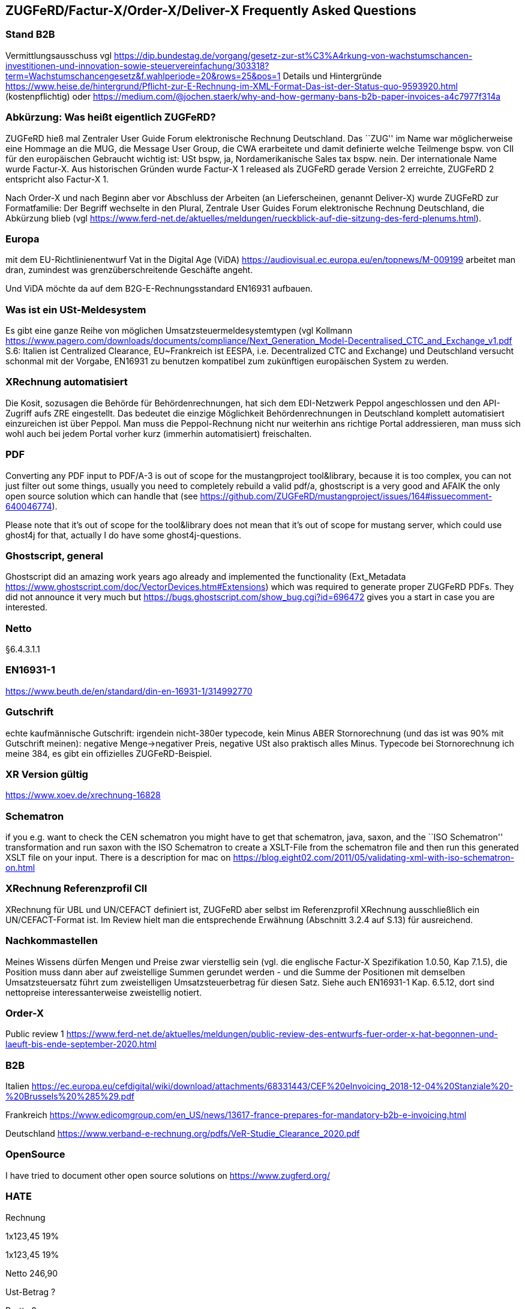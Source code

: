 == ZUGFeRD/Factur-X/Order-X/Deliver-X Frequently Asked Questions

=== Stand B2B

Vermittlungsausschuss vgl
https://dip.bundestag.de/vorgang/gesetz-zur-st%C3%A4rkung-von-wachstumschancen-investitionen-und-innovation-sowie-steuervereinfachung/303318?term=Wachstumschancengesetz&f.wahlperiode=20&rows=25&pos=1
Details und Hintergründe
https://www.heise.de/hintergrund/Pflicht-zur-E-Rechnung-im-XML-Format-Das-ist-der-Status-quo-9593920.html
(kostenpflichtig) oder
https://medium.com/@jochen.staerk/why-and-how-germany-bans-b2b-paper-invoices-a4c7977f314a

=== Abkürzung: Was heißt eigentlich ZUGFeRD?

ZUGFeRD hieß mal Zentraler User Guide Forum elektronische Rechnung
Deutschland. Das ``ZUG'' im Name war möglicherweise eine Hommage an die
MUG, die Message User Group, die CWA erarbeitete und damit definierte
welche Teilmenge bspw. von CII für den europäischen Gebraucht wichtig
ist: USt bspw, ja, Nordamerikanische Sales tax bspw. nein. Der
internationale Name wurde Factur-X. Aus historischen Gründen wurde
Factur-X 1 released als ZUGFeRD gerade Version 2 erreichte, ZUGFeRD 2
entspricht also Factur-X 1.

Nach Order-X und nach Beginn aber vor Abschluss der Arbeiten (an
Lieferscheinen, genannt Deliver-X) wurde ZUGFeRD zur Formatfamilie: Der
Begriff wechselte in den Plural, Zentrale User Guides Forum
elektronische Rechnung Deutschland, die Abkürzung blieb (vgl
https://www.ferd-net.de/aktuelles/meldungen/rueckblick-auf-die-sitzung-des-ferd-plenums.html).

=== Europa

mit dem EU-Richtlinienentwurf Vat in the Digital Age (ViDA)
https://audiovisual.ec.europa.eu/en/topnews/M-009199 arbeitet man dran,
zumindest was grenzüberschreitende Geschäfte angeht.

Und ViDA möchte da auf dem B2G-E-Rechnungsstandard EN16931 aufbauen.

=== Was ist ein USt-Meldesystem

Es gibt eine ganze Reihe von möglichen Umsatzsteuermeldesystemtypen (vgl
Kollmann
https://www.pagero.com/downloads/documents/compliance/Next_Generation_Model-Decentralised_CTC_and_Exchange_v1.pdf
S.6: Italien ist Centralized Clearance, EU~Frankreich ist EESPA,
i.e. Decentralized CTC and Exchange) und Deutschland versucht schonmal
mit der Vorgabe, EN16931 zu benutzen kompatibel zum zukünftigen
europäischen System zu werden.

=== XRechnung automatisiert

Die Kosit, sozusagen die Behörde für Behördenrechnungen, hat sich dem
EDI-Netzwerk Peppol angeschlossen und den API-Zugriff aufs ZRE
eingestellt. Das bedeutet die einzige Möglichkeit Behördenrechnungen in
Deutschland komplett automatisiert einzureichen ist über Peppol. Man
muss die Peppol-Rechnung nicht nur weiterhin ans richtige Portal
addressieren, man muss sich wohl auch bei jedem Portal vorher kurz
(immerhin automatisiert) freischalten.

=== PDF

Converting any PDF input to PDF/A-3 is out of scope for the
mustangproject tool&library, because it is too complex, you can not just
filter out some things, usually you need to completely rebuild a valid
pdf/a, ghostscript is a very good and AFAIK the only open source
solution which can handle that (see
https://github.com/ZUGFeRD/mustangproject/issues/164#issuecomment-640046774).

Please note that it’s out of scope for the tool&library does not mean
that it’s out of scope for mustang server, which could use ghost4j for
that, actually I do have some ghost4j-questions.

=== Ghostscript, general

Ghostscript did an amazing work years ago already and implemented the
functionality (Ext_Metadata
https://www.ghostscript.com/doc/VectorDevices.htm#Extensions) which was
required to generate proper ZUGFeRD PDFs. They did not announce it very
much but https://bugs.ghostscript.com/show_bug.cgi?id=696472 gives you a
start in case you are interested.

=== Netto

§6.4.3.1.1

=== EN16931-1

https://www.beuth.de/en/standard/din-en-16931-1/314992770

=== Gutschrift

echte kaufmännische Gutschrift: irgendein nicht-380er typecode, kein
Minus ABER Stornorechnung (und das ist was 90% mit Gutschrift meinen):
negative Menge->negativer Preis, negative USt also praktisch alles
Minus. Typecode bei Stornorechnung ich meine 384, es gibt ein
offizielles ZUGFeRD-Beispiel.

=== XR Version gültig

https://www.xoev.de/xrechnung-16828

=== Schematron

if you e.g. want to check the CEN schematron you might have to get that
schematron, java, saxon, and the ``ISO Schematron'' transformation and
run saxon with the ISO Schematron to create a XSLT-File from the
schematron file and then run this generated XSLT file on your input.
There is a description for mac on
https://blog.eight02.com/2011/05/validating-xml-with-iso-schematron-on.html

=== XRechnung Referenzprofil CII

XRechnung für UBL und UN/CEFACT definiert ist, ZUGFeRD aber selbst im
Referenzprofil XRechnung ausschließlich ein UN/CEFACT-Format ist. Im
Review hielt man die entsprechende Erwähnung (Abschnitt 3.2.4 auf S.13)
für ausreichend.

=== Nachkommastellen

Meines Wissens dürfen Mengen und Preise zwar vierstellig sein (vgl. die
englische Factur-X Spezifikation 1.0.50, Kap 7.1.5), die Position muss
dann aber auf zweistellige Summen gerundet werden - und die Summe der
Positionen mit demselben Umsatzsteuersatz führt zum zweistelligen
Umsatzsteuerbetrag für diesen Satz. Siehe auch EN16931-1 Kap. 6.5.12,
dort sind nettopreise interessanterweise zweistellig notiert.

=== Order-X

Public review 1
https://www.ferd-net.de/aktuelles/meldungen/public-review-des-entwurfs-fuer-order-x-hat-begonnen-und-laeuft-bis-ende-september-2020.html

=== B2B

Italien
https://ec.europa.eu/cefdigital/wiki/download/attachments/68331443/CEF%20eInvoicing_2018-12-04%20Stanziale%20-%20Brussels%20%285%29.pdf

Frankreich
https://www.edicomgroup.com/en_US/news/13617-france-prepares-for-mandatory-b2b-e-invoicing.html

Deutschland
https://www.verband-e-rechnung.org/pdfs/VeR-Studie_Clearance_2020.pdf

=== OpenSource

I have tried to document other open source solutions on
https://www.zugferd.org/

=== HATE

Rechnung

1x123,45 19%

1x123,45 19%

Netto 246,90

Ust-Betrag ?

Brutto ?

Vertikal (IMO richtig) addiert man die netto preise zusammen zu 246,90->
*0,19=46,911 gerundet 46,91 USt -> also 293,81 brutto

1x123,45 19%

1x123,45 19%

Netto 246,90

Ust-Betrag ~46,91

Brutto 293,81

Macht man den Fehler und rechnet pro Zeile 123,45 netto _0,19 bekommt
man 23,4555->23,46 Ust pro Zeile, das heißt ein einzelner Posten 123,45
kostet brutto 141,91. Addiert man dann allerdings versehentlich die
Rundungsfehler bekommt man _** FALSCH *** 1x123,45 19% (brutto ~146,91)

1x123,45 19% (brutto ~146,91)

Netto 246,90 (brutto ~293,82)

Ust-Betrag (vermeintlicher brutto minus netto ) 46,92

Brutto 293,82 *** ENDE FALSCH ***

Das ist ein schöner glatter und vor allem runder Bruttobetrag für 2
Positionen, aber IMO eben leider falsch. Und es steht sogar im kostenlos
erhältlichen EN16931-1
https://www.beuth.de/en/standard/din-en-16931-1/314992770 dass es falsch
ist, sogar mit einem eigenen (ebenfalls wahrscheinlch zufällig
gewähltem) Zahlenbeispiel, s. Seite 119, bei 25% Steuern:

Ust-betrag nettobetrag 35,56 142,25 17,84 71,37 14,96 59,85 10,56 42,25
4,84 19,37 4,84 19,37 ist eben NICHT (*_ACHTUNG FALSCH_*) 88,60 +354,46=
443,06 SONDERN eben 354,46*0,25=88,615~88,62 also 88,62 +354,46= 443,08

=== Schritte neues Attribut

[arabic]
. create a XML test file which validates, e.g. using an accoring Schema
file binding in Intellij and validate with mustang
. decide if e.g. a string value is sufficient or if a structure needs to
be implemented. In your case you will almost for certain need some
ExchangeCurrency class because we’re talking about multiple attributes
like exchange rate and date of the exchange rate
. add an according unit test
. implement it in the interface
. add according code to the ZUGFeRD2pullprovider to generate the
according XML
. add accrding methods in the invoice class

=== How can I write

==== Requirements

==== How can I check

=== What is the content-difference between ZUGFeRD/Factur-X and XRechnung

=== Where can I ask questions

=== How can I read

=== Where do I get examples

=== Mustang effort

My aim is to provide tools which, at least for SMEs, understand invoices
and help e.g. SMEs implement their e-invoices and then they can choose
if they want a XRechnung, a Factur-X or maybe sometimes a FatturaPA or a
UBL.

https://www.openhub.net/p/mustangproject/estimated_cost estimates I
invested 653,000€ in Mustangproject . I would say that’s enough but I’m
still contributing. Also owed to the fact that other people contributed.
My total revenue until now is probably not even five digits. And these
650k€ do not even count how much time I invest in the (community work,
e.g. the homepage and) governance, e.g. I wrote a validator, automated
tests and I am currently sitting in a Strasbourgh Hotel because I’m
attending a conference where AWVs CC3 and FNFE convene to decide on
future factur-x versions and launch Deliver-X.

The fact that Factur-X is based on PDF/A and hardly any tool seems to be
capable of exporting valid PDF/A is not really a core concern,
e.g. LibreOffice does a very good export and I tried to describe on
http://zugferd.org/ what incredibly good job Ghostscript did.

Making e-invoices more accessible: I’m trying my very best, I can’t
possibly make it more accessible, I’m practically on the verge of
bankrupcy for it. We need everybody in the standard bodies (I can
introduce you, I can show you around, actually we need three more XML
guys in CC3 alone) and I need every contribution to Mustang and
Mustangserver. So: May I politely inquire if you plan to contribute?

=== GoBD

Grundsätze zur ordnungsmäßigen Führung und Aufbewahrung von Büchern,
Aufzeichnungen und Unterlagen in elektronischer Form sowie zum
Datenzugriff

https://ao.bundesfinanzministerium.de/ao/2021/Anhaenge/BMF-Schreiben-und-gleichlautende-Laendererlasse/Anhang-64/anhang-64.html

Muster-Verfahrensdokumentation zum ersetzenden Scannen
https://www.bstbk.de/downloads/bstbk/steuerrecht-und-rechnungslegung/fachinfos/BStBK_Muster-VerfD-ersetzendes-Scannen_v2.0-2019-11-29.pdf

Muster-Verfahrensdokumentation für Belegablage
https://www.awv-net.de/upload/pdf/Belegablage_V1_20151026.pdf
nachschiebe

=== Codelisten

https://ec.europa.eu/digital-building-blocks/sites/display/DIGITAL/Registry+of+supporting+artefacts+to+implement+EN16931

=== Where do I get schema files/further info

Schema, Schematron, Samples, Spec, Reference and Codelists are available
via the ZF Infopaket https://www.ferd-net.de/ZUGFeRD-Download

=== Was ist der Unterschied zwischen Factur-X und ZUGFeRD

Factur-X 1.0.50 ist der französische und internationale Name von ZUGFeRD
2.1. Der Factur-X-Dateiname (factur-x.xml) und Metadaten (RDF-Metadaten
mit dem Namespace Prefix „fx“) sind seit ZUGFeRD 2.1 bevorzugt.

=== Ist meine Berechnungsmethode korrekt?

Die Berechnung von elektronischen Rechnungen ist im Rahmen von EN16931-1
normiert, das kostenlos online bezogen werden kann, in Deutschland im
Shop der DIN angegliederten Beuth Verlags.
https://www.beuth.de/en/standard/din-en-16931-1/314992770

=== Welche Attributwerte kann ich verwenden?

Die entsprechenden Codelisten werden vom CEF verwaltet und
veröffentlicht. Sie sind Teil des ZUGFeRD Infopakets. Gibt es kostenlose
Tools? Unter http://zugferd.org/ gibt es eine Liste von
Open-Source-Tools die direkt oder indirekt mit ZUGFeRD zu tun haben.

=== Kann ich alle PDF-Dateien für ZUGFeRD verwenden?

ZUGFeRD basiert auf archivierbaren (PDF/A) PDFs, die alle zur
Darstellung benötigten Daten wie Schriftarten einbetten. Eine kostenlose
Möglichkeit „normale“ PDF-Dateien zu konvertieren stellt beispielsweise
Ghostscript dar.

=== Wie sieht eine ZUGFeRD-Datei aus

Abgesehen von der Identifikation in den Metadaten ist beispielsweise im
Adobe Reader ist eine ZUGFeRD-Datei durch Hinweis auf PDF-A und das
Büroklammersymbol mit der eingebetten Datei zugferd-invoice.xml oder
factur-x.xml ersichtlich.

